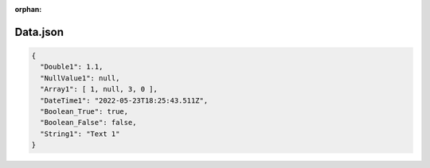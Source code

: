 :orphan:

=========
Data.json
=========

.. contents::
   :local:
   :depth: 2

.. sourcecode:: json

     {
       "Double1": 1.1,
       "NullValue1": null,
       "Array1": [ 1, null, 3, 0 ],
       "DateTime1": "2022-05-23T18:25:43.511Z",
       "Boolean_True": true,
       "Boolean_False": false,
       "String1": "Text 1"
     }

